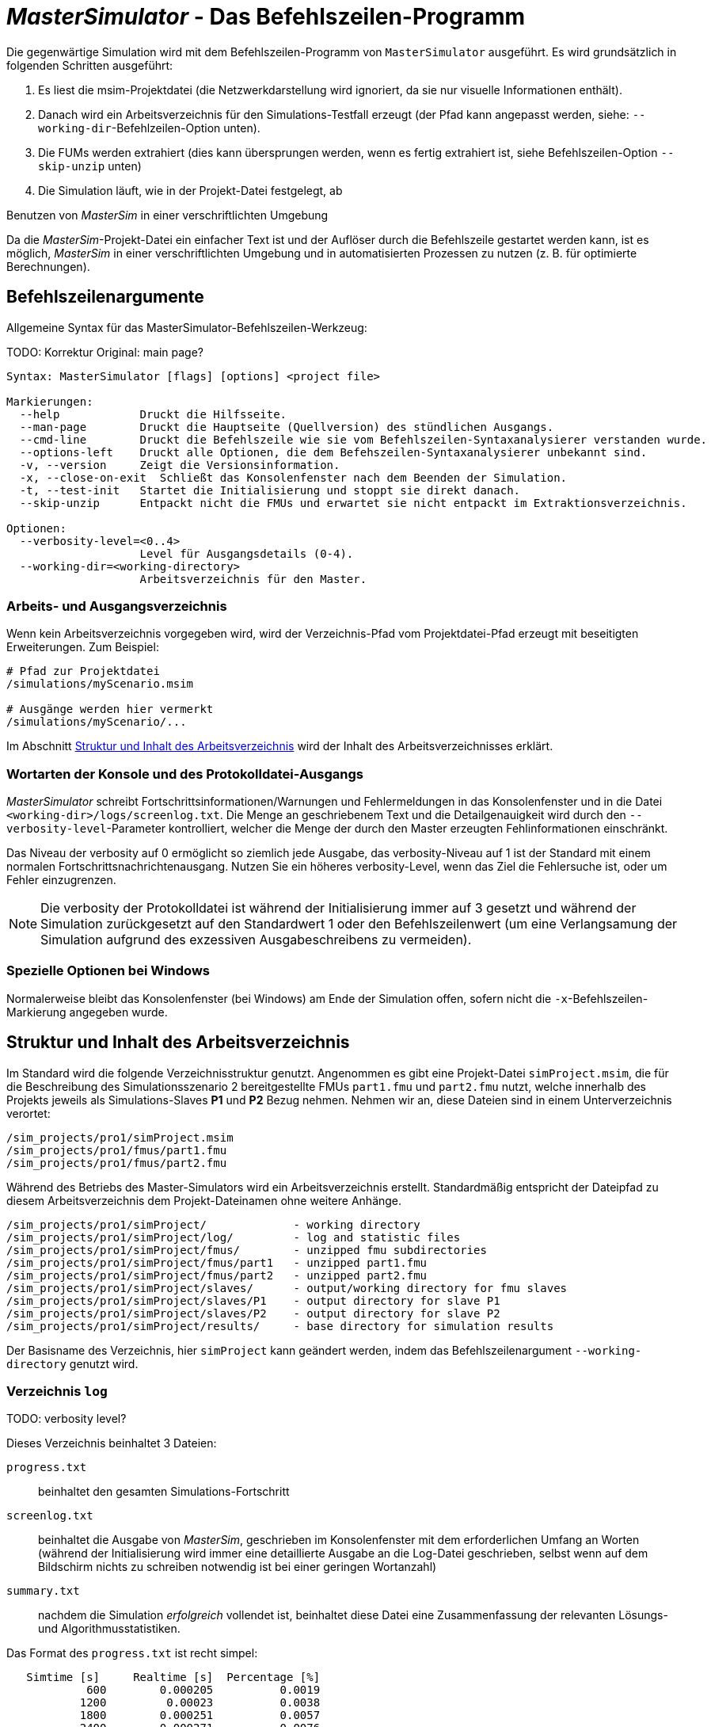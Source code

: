 = _MasterSimulator_ - Das Befehlszeilen-Programm

Die gegenwärtige Simulation wird mit dem Befehlszeilen-Programm von `MasterSimulator` ausgeführt. Es wird grundsätzlich in folgenden Schritten ausgeführt:

1. Es liest die msim-Projektdatei (die Netzwerkdarstellung wird ignoriert, da sie nur visuelle Informationen enthält). 
2. Danach wird ein Arbeitsverzeichnis für den Simulations-Testfall erzeugt (der Pfad kann angepasst werden, siehe: `--working-dir`-Befehlzeilen-Option unten). 
3. Die FUMs werden extrahiert (dies kann übersprungen werden, wenn es fertig extrahiert ist, siehe Befehlszeilen-Option `--skip-unzip` unten)
4. Die Simulation läuft, wie in der Projekt-Datei festgelegt, ab


.Benutzen von _MasterSim_ in einer verschriftlichten Umgebung
***************
Da die _MasterSim_-Projekt-Datei ein einfacher Text ist und der Auflöser durch die Befehlszeile gestartet werden kann, ist es möglich, _MasterSim_ in einer verschriftlichten Umgebung und in automatisierten Prozessen zu nutzen (z. B. für optimierte Berechnungen).
***************

[[command_line_arguments]]
== Befehlszeilenargumente

Allgemeine Syntax für das MasterSimulator-Befehlszeilen-Werkzeug:

TODO: Korrektur Original: main page?

--------------
Syntax: MasterSimulator [flags] [options] <project file>

Markierungen:
  --help            Druckt die Hilfsseite.
  --man-page        Druckt die Hauptseite (Quellversion) des stündlichen Ausgangs.
  --cmd-line        Druckt die Befehlszeile wie sie vom Befehlszeilen-Syntaxanalysierer verstanden wurde.
  --options-left    Druckt alle Optionen, die dem Befehszeilen-Syntaxanalysierer unbekannt sind.
  -v, --version     Zeigt die Versionsinformation.
  -x, --close-on-exit  Schließt das Konsolenfenster nach dem Beenden der Simulation.
  -t, --test-init   Startet die Initialisierung und stoppt sie direkt danach.
  --skip-unzip      Entpackt nicht die FMUs und erwartet sie nicht entpackt im Extraktionsverzeichnis.

Optionen:
  --verbosity-level=<0..4>
                    Level für Ausgangsdetails (0-4).
  --working-dir=<working-directory>
                    Arbeitsverzeichnis für den Master.
--------------

[[solver_working_dir]]
=== Arbeits- und Ausgangsverzeichnis

Wenn kein Arbeitsverzeichnis vorgegeben wird, wird der Verzeichnis-Pfad vom Projektdatei-Pfad erzeugt mit beseitigten Erweiterungen. Zum Beispiel:

[source,bash]
-------------
# Pfad zur Projektdatei
/simulations/myScenario.msim

# Ausgänge werden hier vermerkt
/simulations/myScenario/...
-------------

Im Abschnitt <<working_directory_structure>> wird der Inhalt des Arbeitsverzeichnisses erklärt.

=== Wortarten der Konsole und des Protokolldatei-Ausgangs
_MasterSimulator_ schreibt Fortschrittsinformationen/Warnungen und Fehlermeldungen in das Konsolenfenster und in die Datei `<working-dir>/logs/screenlog.txt`. Die Menge an geschriebenem Text und die Detailgenauigkeit wird durch den `--verbosity-level`-Parameter kontrolliert, welcher die Menge der durch den Master erzeugten Fehlinformationen einschränkt. 

Das Niveau der verbosity auf 0 ermöglicht so ziemlich jede Ausgabe, das verbosity-Niveau auf 1 ist der Standard mit einem normalen Fortschrittsnachrichtenausgang. Nutzen Sie ein höheres verbosity-Level, wenn das Ziel die Fehlersuche ist, oder um Fehler einzugrenzen.
[NOTE]
====
Die verbosity der Protokolldatei ist während der Initialisierung immer auf 3 gesetzt und während der Simulation zurückgesetzt auf den Standardwert 1 oder den Befehlszeilenwert (um eine Verlangsamung der Simulation aufgrund des exzessiven Ausgabeschreibens zu vermeiden).
====

=== Spezielle Optionen bei Windows

Normalerweise bleibt das Konsolenfenster (bei Windows) am Ende der Simulation offen, sofern nicht die `-x`-Befehlszeilen-Markierung angegeben wurde.


[[working_directory_structure]]
== Struktur und Inhalt des Arbeitsverzeichnis

Im Standard wird die folgende Verzeichnisstruktur genutzt. Angenommen es gibt eine Projekt-Datei `simProject.msim`, die für die Beschreibung des Simulationsszenario 2 bereitgestellte FMUs `part1.fmu` und `part2.fmu` nutzt, welche innerhalb des Projekts jeweils als Simulations-Slaves *P1* und *P2* Bezug nehmen. Nehmen wir an, diese Dateien sind in einem Unterverzeichnis verortet:

-----
/sim_projects/pro1/simProject.msim
/sim_projects/pro1/fmus/part1.fmu
/sim_projects/pro1/fmus/part2.fmu
-----

Während des Betriebs des Master-Simulators wird ein Arbeitsverzeichnis erstellt. Standardmäßig entspricht der Dateipfad zu diesem Arbeitsverzeichnis dem Projekt-Dateinamen ohne weitere Anhänge.

-----
/sim_projects/pro1/simProject/             - working directory
/sim_projects/pro1/simProject/log/         - log and statistic files
/sim_projects/pro1/simProject/fmus/        - unzipped fmu subdirectories
/sim_projects/pro1/simProject/fmus/part1   - unzipped part1.fmu
/sim_projects/pro1/simProject/fmus/part2   - unzipped part2.fmu
/sim_projects/pro1/simProject/slaves/      - output/working directory for fmu slaves
/sim_projects/pro1/simProject/slaves/P1    - output directory for slave P1
/sim_projects/pro1/simProject/slaves/P2    - output directory for slave P2
/sim_projects/pro1/simProject/results/     - base directory for simulation results
-----

Der Basisname des Verzeichnis, hier `simProject` kann geändert werden, indem das Befehlszeilenargument `--working-directory` genutzt wird.

=== Verzeichnis `log`

TODO: verbosity level?


Dieses Verzeichnis beinhaltet 3 Dateien:

`progress.txt`:: beinhaltet den gesamten Simulations-Fortschritt
`screenlog.txt`:: beinhaltet die Ausgabe von _MasterSim_, geschrieben im Konsolenfenster mit dem erforderlichen Umfang an Worten (während der Initialisierung wird immer eine detaillierte Ausgabe an die Log-Datei geschrieben, selbst wenn auf dem Bildschirm nichts zu schreiben notwendig ist bei einer geringen Wortanzahl)
`summary.txt`:: nachdem die Simulation _erfolgreich_ vollendet ist, beinhaltet diese Datei eine Zusammenfassung der relevanten Lösungs- und Algorithmusstatistiken.

Das Format des `progress.txt` ist recht simpel:

----
   Simtime [s] 	   Realtime [s]	 Percentage [%]
            600	       0.000205	         0.0019
           1200	        0.00023	         0.0038
           1800	       0.000251	         0.0057
           2400	       0.000271	         0.0076
            ...             ...             ...
----

TODO: Korrektur Original (s.u.): Tab groß? 

Die Datei besitzt 3 Spalten, getrennt durch ein Tabulatorzeichen. Die Datei wird bei laufender Simulation geschrieben und aktualisiert und kann von anderen Werkzeugen genutzt werden, um den Gesamtfortschritt aufzugreifen und Fortschrittsdiagramme zu erzeugen. (Geschwindigkeit/Prozentsatz etc.)

Die Bedeutung der verschiedenen Werte im `summary.txt` werden im Abschnitt erklärt.

TODO: Original s.o.: welcher Abschnitt?

=== Verzeichnis `fmus`

Innerhalb dieses Verzeichnisses werden die importierten FMUs extrahiert, jedes in ein Unterverzeichnis mit dem Basisnamen des FMU (`part1.fmu` -> `part1`).

Wenn ein _MasterSim_-Projekt auf verschiedene FMUs desselben Basisnamen Bezug nimmt, welche zum Beispiel in verschiedenen Unterverzeichnissen stehen, wird es den Pfadnamen anpassen. Beispiel: 

[source,python]
------
slave1 : /path/to/fmus/s1.fmu
slave2 : /path/to/fmus/s1.fmu                # <1>
slave3 : /path/other/project/fmus/s1.fmu     # <2>

# _MasterSim_ erzeugt Verzeichnisse
.../fmus/s1
.../fmus/s1_2                                # <3> 
------
<1> zweite Realisierung des gleichen FMU
<2> anderes FMU mit gleichem Basisnamen
<3> Anhang 2 und 3 ist durch _MasterSim_ zugefügt

Grundsätzlich wird jede FMU-Datei nur einmal ausgewählt.
[TIP]
====
.Überspringen des FMU-Extraktions-Schritts
MasterSim unterstützt die Befehlszeilen-Option `--skip-unzip`, welche sehr nützlich ist, um fehlerhafte FMUs im `modelDescription.xml` oder fehlende Ressourcen zu reparieren. Wenn solch ein FMU auftaucht, können Sie MasterSimulater einmal durchlaufen lassen, um die FMUs ins Verzeichnis zu extrahieren, dann die schlechten Dateien im jeweiligen extrahierten Verzeichnis überarbeiten/anpassen und danach die Simulation noch einmal mit `--skip-unzip` durchlaufen lassen. _MasterSim_ wird nun die (veränderten) Dateien direkt lesen und Sie können sich selbst die Mühe des Komprimierens und Umbenennens der FMUs sparen. Ebenso können Sie die `modelDescription.xml` im Editor geöffnet lassen und durch die Editions- und Test-Lauf-Prozedur schnell wiederholen, bis alles funktioniert.

Siehe außerdem Abschnitt <<_ModifikationFixierung_des_FMU_Inhalts,Modifikation/Fixierung des FMU-Inhalts>>.
====

[[dir_slaves]]
=== Verzeichnis `Slaves`

Oft schreiben nicht-triviale Simulations-Slaves ihre eigenen Ausgabe-Dateien, anstatt die gesamten Ausgabedaten per FMI-Ausgabevariablen zum Master zu verschieben. In Fällen in denen PDEs gelöst werden und tausende Variablen erzeugt werden, könnte dies tatsächlich nicht möglich sein.

Da ein Slave-FMU mehrere Male realisiert werden kann, ist die feste Programmierung eines Ausgabepfads innerhalb des FMU im Allgemeinen keine gute Idee (obgleich gegenwärtig noch immer Praxis). Ausgaben ins gegenwärtige Arbeitsverzeichnis zu schreiben ist ebenso ungeschickt, da das Arbeitsverzeichnis zwischen den Aufrufen der FMUs eventuell durch den Master geändert werden muss - und dies wird am besten vermieden.

Leider unterstützt der FMU-Standard keine Option, ein solches offizielles Ergebnis-Verzeichnis festzulegen. _MasterSim_ löst dies, indem es Slave-spezifische Verzeichnispfade in einem Reihenparameter, genannt `ResultsRootDir`, einführt, falls das FMU einen solchen Parameter angibt. Wenn keine Wertemenge in der Projekt-Datei für diesen Parameter festgelegt ist, wird _MasterSim_ den für den Slave erzeugten Pfad im Arbeitsverzeichnis fixieren. Das FMU kann auf den von _MasterSim_ kreierten Pfad gestützt und beschreibbar sein. 
Natürlich, wie bei jedem Parameter, können Sie manuell einen Wert für diesen Parameter setzen.


== Rückkehr-Codes des _MasterSimulator_ -Programms

_MasterSimulator_ setzt zurück:

[horizontal]
0:: auf Erfolg
1:: auf Fehler (alles von schlechten oder fehlenden FMUs, oder Fehlern während der Berechnung,...),  `screenlog.txt` wird Details beinhalten.


== Simulationsausgabe

=== Slave-Ausgabewerte

_MasterSim_ kreiert zwei Ergebnisdateien innerhalb des `results`-Unterverzeichnis.

`values.csv`:: Anzahl-Ausgabe aller Ausgabevariablen von allen Slaves (egal, ob sie verbunden sind oder nicht).
`strings.csv`:: Werte aller Ausgabevariablen der Typenreihen aller Slaves.

TODO: Korrektur im Original s.u.: Wo beginnt der folgende Satz?

und hängt davon ab, ob _synonyme Variablen_ in der ModelDescription (siehe unten) definiert sind, die Datei `synonymous_variables.txt`.

TODO: "type" lieber generell mit Modell übersetzen?
Korrektur Original s.u. 2 mal "generates" klingt nicht gut

Reihen-Ausgabe-Dateien werden nur erzeugt, wenn die Ausgabe dieser Typen erstellt wird. CSV-Dateien nutzen Tabulatorzeichen als Trennzeichen. In der ersten Spalte steht immer der Zeitpunkt, der Spaltenkopf gibt die Zeiteinheit an.

Beispiel `values.csv`-Datei:

----
Time [s] 	slave1.h [-] 	slave1.v [-]
0	1	0
0.001	0.999995099905	-0.0098100000000001
0.0019999999999999	0.99998038981	-0.019619999999999
0.0030000000000001	0.999955869715	-0.029430000000002
0.0040000000000002	0.99992153962	-0.039240000000001
----

Das Dateiformat entspricht denen der csv-Dateien, die als Datei-lese-Slaves genutzt werden, siehe Abschnitt <<_csv_filereader_slaves,CSV-FileReader-Slaves>>, mit:

- durch Tabulatoren getrennte Spalten,
- Nummern sind im englischen Nummernformat geschrieben, und 
- eine einzelne Überschrift bestimmt die Variablen.

Den FMI- Variablennamen sind die entsprechenden Slave-Namen vorangestellt. Die Einheiten sind in Klammern angegeben und für einheitslose ganzzahlige und boolesche Datentypen, wird die Einheit [-] genutzt. 

==== Synonyme Variablen

Einige  FMUs (d.h. solche, die von Modelica Modellen erstellt wurden) können verschiedene (interne) Variblen aufweisen, welche den selben Referenzwert teilen. Das passiert, wenn die symbolische Analyse des Modelica Modells diese Variablen als die selben erkennen konnte. In diesem Fall, schreibt MasterSim keine duplizierte Ausgabevariable (dies wäre eine Verschwendung von Festplattenkapazitäten und Simulationszeit, siehe Ticket #47), sondern erstellt eine Datei `synonymous_variables.txt` mit einer Tabelle synonymer Variablen.


TODO: Korr.Orig. s.u.: Warum hier "fmu" klein, sonst immer in großen Lettern

Die Tabelle wird als einfache Textdatei geschrieben mit durch Tabs getrennte Spalten: 
1. fmu-Dateiname (gegenwärtig wird nur der Dateiname geschrieben - im Fall, dass der _gleiche Dateiname_ mit _unterschiedlichen Dateipfaden_ genutzt wird, muss dies geändert werden)
2. der Name der Variablen, erscheint in der `values.csv`-Datei
3. die synonyme Variable, die nicht in die Ausgabedatei geschrieben wird, da es ohnehin den gleichen Wert hat. 
Ein Beispiel für eine `synonymous_variables.txt`-Datei:

----
ControlledTemperature.fmu	heatCapacitor.T	heatCapacitor.port.T
ControlledTemperature.fmu	heatCapacitor.T	heatingResistor.T_heatPort
ControlledTemperature.fmu	heatCapacitor.T	heatingResistor.heatPort.T
ControlledTemperature.fmu	heatCapacitor.T	temperatureSensor.port.T
ControlledTemperature.fmu	heatCapacitor.T	thermalConductor.port_a.T
ControlledTemperature.fmu	heatingResistor.p.v	heatingResistor.v
ControlledTemperature.fmu	heatingResistor.p.v	idealSwitch.n.v
ControlledTemperature.fmu	constantVoltage.i	constantVoltage.n.i
ControlledTemperature.fmu	constantVoltage.i	constantVoltage.p.i
ControlledTemperature.fmu	constantVoltage.i	heatingResistor.i
ControlledTemperature.fmu	constantVoltage.i	heatingResistor.n.i
ControlledTemperature.fmu	constantVoltage.i	heatingResistor.p.i
ControlledTemperature.fmu	constantVoltage.i	idealSwitch.i
ControlledTemperature.fmu	constantVoltage.i	idealSwitch.n.i
ControlledTemperature.fmu	constantVoltage.i	idealSwitch.p.i
ControlledTemperature.fmu	heatingResistor.LossPower	heatingResistor.heatPort.Q_flow
ControlledTemperature.fmu	fixedTemperature.port.Q_flow	thermalConductor.Q_flow
ControlledTemperature.fmu	fixedTemperature.port.Q_flow	thermalConductor.port_a.Q_flow
ControlledTemperature.fmu	fixedTemperature.port.Q_flow	thermalConductor.port_b.Q_flow
ControlledTemperature.fmu	onOffController.reference	ramp.y
ControlledTemperature.fmu	onOffController.u	temperatureSensor.T
ControlledTemperature.fmu	idealSwitch.control	logicalNot.y
ControlledTemperature.fmu	logicalNot.u	onOffController.y
----


=== Finale Statistik/Zusammenfassung

_MasterSim_ beinhaltet interne Profilierungsfunktionen, welche die Evaluierungszeiten der verschiedenen Teile der Software überwachen. Ebenso werden Ausführungsgrafen für unterschiedliche entscheidende Funktionen gezeigt. 
Die Statistik wird ins Konsolenfenster kopiert (für das Wortartlevel > 0) und in der Log-Datei `screenlog.txt` im folgenden Format:

------
Solver-Statistiken
------------------------------------------------------------------------------
Wanduhrzeit                            =   78.044 ms  
------------------------------------------------------------------------------
Ausgabenschreibung                             =   76.767 ms  
Master-Algorithmus                           =    0.666 ms         324
Annäherungsfehler                       =                      41
Annäherung an überschrittene Wiederholungsobergrenze =                      41
Fehlermesszeit und gezählte Fehler          =    0.214 ms          85
------------------------------------------------------------------------------
Teil1                               doStep =    0.101 ms        1229
                                  getState =    0.070 ms        1116
                                  setState =    0.020 ms         509
Teil2                               doStep =    0.079 ms        1496
                                  getState =    0.039 ms        1116
                                  setState =    0.024 ms         776
Teil3                               doStep =    0.071 ms        1496
                                  getState =    0.038 ms        1116
                                  setState =    0.040 ms         776
------------------------------------------------------------------------------
------

Ebenso wird dieselbe statistische Information in die `summary.txt`-Logsdatei kopiert, in ein eher _maschinenfreundliches_ Format (mit Zeitangaben immer in *Sekunden*):

TODO: Übersetzten oder lieber nicht, da es im Programm selbst auch so angezeigt werden wird?

------
WallClockTime=0.078044
FrameworkTimeWriteOutputs=0.076767
MasterAlgorithmSteps=324
MasterAlgorithmTime=0.000666
ConvergenceFails=41
ConvergenceIterLimitExceeded=41
ErrorTestFails=85
ErrorTestTime=0.000214
Slave[1]Time=0.000191
Slave[2]Time=0.000142
Slave[3]Time=0.000149
------


Wall clock time:: gesamte Simulationszeit, die nach der Initialisierung aufgebracht wurde. Die Dauer für Entpacken und Laden der geteilten Bibliothek wird nicht einbezogen (`WallClockTime`)

Output writing:: Zeit, die für das Schreiben von Ausgabedateien und das Berechnen damit zusammnenhängender Werte gebraucht wurde. (`FrameworkTimeWriteOutputs`)

Master-Algorithm:: Zeit, die für den eigentlichen Master-Algorithmus (`MasterAlgorithmTime`) und die Anzahl der Aufrufe des Algorithmus und die gesamten genutzten Zeitschritte aufgewendet wurde. (`MasterAlgorithmSteps`)

Convergence failures:: Anzahl der Zeiten, die ein wiederholender Master-Algorithmus scheitert, sich innerhalb der erlaubten Anzahl an Wiederholungen anzunähern oder abweicht. Dies gilt einzig für sich wiederholende Master-Algorithmen. (`ConvergenceFails`)

Convergence iteration limit exceeded:: Zeiten, die ein sich wiederholender Master-Algorithmus scheitert, sich innerhalb der erlaubten Anzahl an Wiederholungen anzunähern (sie sollte weniger oder gleich der Anzahl der Annäherungsfehler sein). Dies gilt einzig für sich wiederholende Master-Algorithmen. (`ConvergenceIterLimitExceeded`)

Error test time and failure count:: Anzahl der Zeit, in der der Fehlertext scheitert (`ErrorTestFails`) und die insgesamt genutzte Zeit, um die Fehlertests durchzuführen, inklusive der Zeit, um den FMU-Status zurückzusetzen und für Schritte der Neubewertung. (`ErrorTestTime`). Dies gilt nur für Master-Algorithmen mit aktivierter Fehlerkontrolle (Richardson-Varianten).

Die übrigen Linien zeigen Zeiten und Zählungen individuell für jeden Slave. Diese Linien zeigen die genutzte Zeit in den Funktionsaufrufen bis `doStep()`, `getState()` und `setState()` für diesen Slave und die jeweilige Aufrufzählung. Die den Status betreffenden Funktionen werden nur für sich wiederholende Master-Algorithmen genutzt, wenn die FMUs FMI-2.0-Merkmale unterstützen. Bedenken Sie, dass diese Funktionen sowohl vom Master-Algorithmus als auch vom Fehlertest aufgerufen werden (wenn möglich).

*Ausgabe-Scheiben* und *Master-Algorithmus* sind die beiden Hauptkomponenten des MasterSimulator-Pogramms, sodass ihre addierten Zeiten nahe der Wanduhrzeit liegen sollten.

Die dritte Spalte in der Bildschirm-Datei-Statistik beinhaltet Zähler. Der Zähler für den Master-Algorithmus ist die Anzahl der Zeit, in welcher der Master-Algorithmus einen Schritt macht. Damit ist dies die gesamte Zählung der Schritte. Neuversuche und Wiederholungen _innerhalb_ des Master-Algorithmus werden hier nicht beachtet.

Der letzte Abschnitt der Statistik listet Zeiten und Zähler für individuelle FMU-Slaves und die meisten relevanten Funktionen.

[TIP]
====
Sie sollten diese Profilierungswerte nutzen, um die Simulation abzustimmen und, im Fall einer sehr langsamen Simulation, herausfiltern, welche FMUs die meiste Zeit benötigen. Ebenso helfen sie bei der Identifikation, falls eine der schnellen Funktionen (den Status zu setzen und zu erhalten) zu viel Zeit verbraucht. 
====

---
